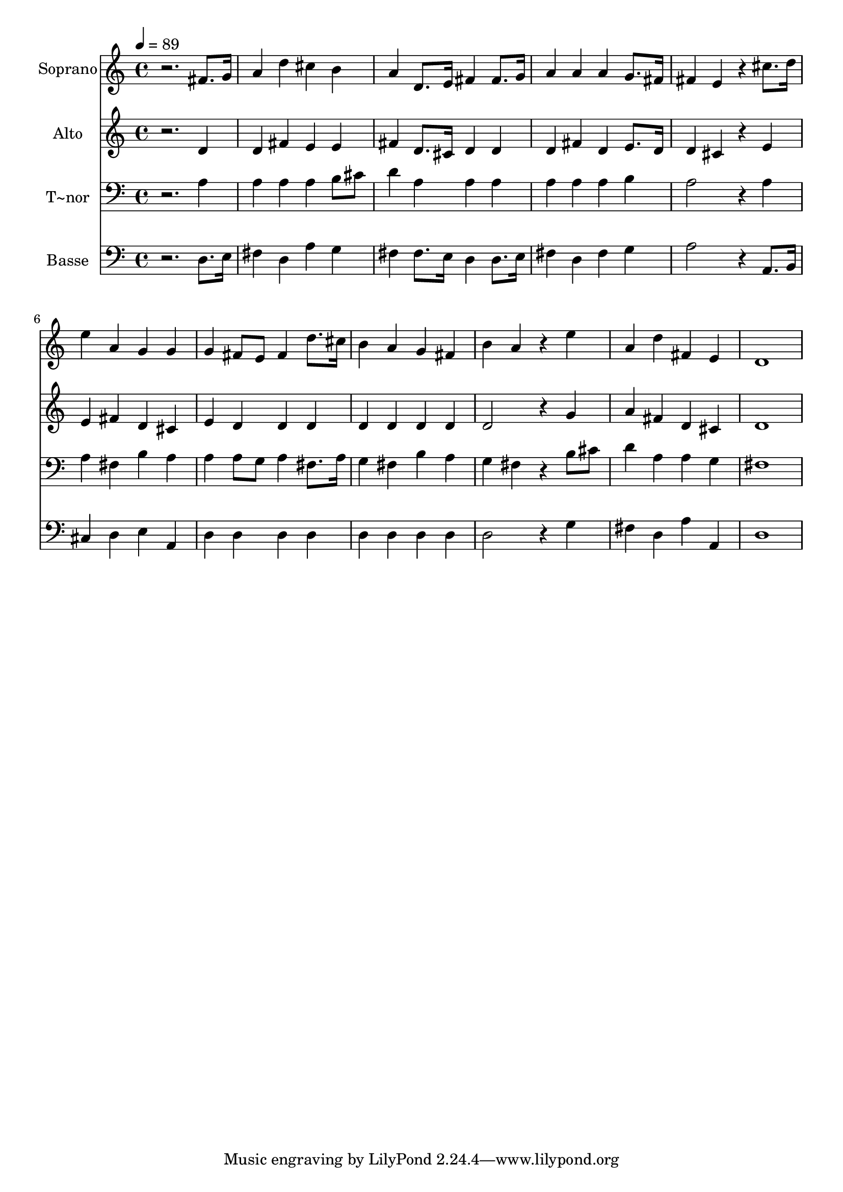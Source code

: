 % Lily was here -- automatically converted by /usr/bin/midi2ly from 100.mid
\version "2.14.0"

\layout {
  \context {
    \Voice
    \remove "Note_heads_engraver"
    \consists "Completion_heads_engraver"
    \remove "Rest_engraver"
    \consists "Completion_rest_engraver"
  }
}

trackAchannelA = {
  
  \time 4/4 
  
  \tempo 4 = 89 
  
}

trackA = <<
  \context Voice = voiceA \trackAchannelA
>>


trackBchannelA = {
  
  \set Staff.instrumentName = "Soprano"
  
}

trackBchannelB = \relative c {
  r2. fis'8. g16 
  | % 2
  a4 d cis b 
  | % 3
  a d,8. e16 fis4 fis8. g16 
  | % 4
  a4 a a g8. fis16 
  | % 5
  fis4 e r4 cis'8. d16 
  | % 6
  e4 a, g g 
  | % 7
  g fis8 e fis4 d'8. cis16 
  | % 8
  b4 a g fis 
  | % 9
  b a r4 e' 
  | % 10
  a, d fis, e 
  | % 11
  d1 
  | % 12
  
}

trackB = <<
  \context Voice = voiceA \trackBchannelA
  \context Voice = voiceB \trackBchannelB
>>


trackCchannelA = {
  
  \set Staff.instrumentName = "Alto"
  
}

trackCchannelC = \relative c {
  r2. d'4 
  | % 2
  d fis e e 
  | % 3
  fis d8. cis16 d4 d 
  | % 4
  d fis d e8. d16 
  | % 5
  d4 cis r4 e 
  | % 6
  e fis d cis 
  | % 7
  e d d d 
  | % 8
  d d d d 
  | % 9
  d2 r4 g 
  | % 10
  a fis d cis 
  | % 11
  d1 
  | % 12
  
}

trackC = <<
  \context Voice = voiceA \trackCchannelA
  \context Voice = voiceB \trackCchannelC
>>


trackDchannelA = {
  
  \set Staff.instrumentName = "T~nor"
  
}

trackDchannelC = \relative c {
  r2. a'4 
  | % 2
  a a a b8 cis 
  | % 3
  d4 a a a 
  | % 4
  a a a b 
  | % 5
  a2 r4 a 
  | % 6
  a fis b a 
  | % 7
  a a8 g a4 fis8. a16 
  | % 8
  g4 fis b a 
  | % 9
  g fis r4 b8 cis 
  | % 10
  d4 a a g 
  | % 11
  fis1 
  | % 12
  
}

trackD = <<

  \clef bass
  
  \context Voice = voiceA \trackDchannelA
  \context Voice = voiceB \trackDchannelC
>>


trackEchannelA = {
  
  \set Staff.instrumentName = "Basse"
  
}

trackEchannelC = \relative c {
  r2. d8. e16 
  | % 2
  fis4 d a' g 
  | % 3
  fis fis8. e16 d4 d8. e16 
  | % 4
  fis4 d fis g 
  | % 5
  a2 r4 a,8. b16 
  | % 6
  cis4 d e a, 
  | % 7
  d d d d 
  | % 8
  d d d d 
  | % 9
  d2 r4 g 
  | % 10
  fis d a' a, 
  | % 11
  d1 
  | % 12
  
}

trackE = <<

  \clef bass
  
  \context Voice = voiceA \trackEchannelA
  \context Voice = voiceB \trackEchannelC
>>


\score {
  <<
    \context Staff=trackB \trackA
    \context Staff=trackB \trackB
    \context Staff=trackC \trackA
    \context Staff=trackC \trackC
    \context Staff=trackD \trackA
    \context Staff=trackD \trackD
    \context Staff=trackE \trackA
    \context Staff=trackE \trackE
  >>
  \layout {}
  \midi {}
}
